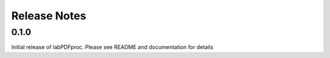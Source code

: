=============
Release Notes
=============

.. current developments

0.1.0
=====



Initial release of labPDFproc.  Please see README and documentation for details
